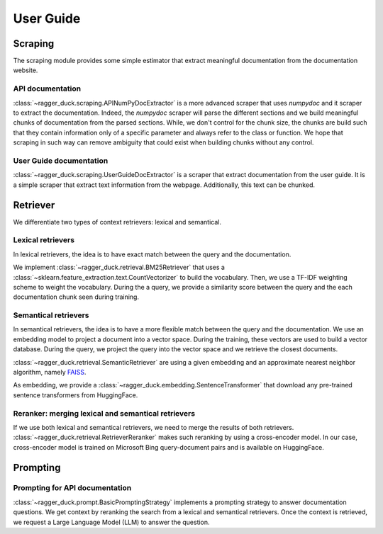 .. title:: User guide

.. _user_guide:

==========
User Guide
==========

Scraping
========

The scraping module provides some simple estimator that extract meaningful
documentation from the documentation website.

API documentation
-----------------

:class:`~ragger_duck.scraping.APINumPyDocExtractor` is a more advanced scraper
that uses `numpydoc` and it scraper to extract the documentation. Indeed, the
`numpydoc` scraper will parse the different sections and we build meaningful
chunks of documentation from the parsed sections. While, we don't control for
the chunk size, the chunks are build such that they contain information only
of a specific parameter and always refer to the class or function. We hope that
scraping in such way can remove ambiguity that could exist when building chunks
without any control.

User Guide documentation
------------------------

:class:`~ragger_duck.scraping.UserGuideDocExtractor` is a scraper that extract
documentation from the user guide. It is a simple scraper that extract
text information from the webpage. Additionally, this text can be chunked.

Retriever
=========

We differentiate two types of context retrievers: lexical and semantical.

Lexical retrievers
------------------

In lexical retrievers, the idea is to have exact match between the query and
the documentation.

We implement :class:`~ragger_duck.retrieval.BM25Retriever` that uses a
:class:`~sklearn.feature_extraction.text.CountVectorizer` to build the
vocabulary. Then, we use a TF-IDF weighting scheme to weight the vocabulary.
During the a query, we provide a similarity score between the query and the
each documentation chunk seen during training.

Semantical retrievers
---------------------

In semantical retrievers, the idea is to have a more flexible match between the
query and the documentation. We use an embedding model to project a document
into a vector space. During the training, these vectors are used to build a
vector database. During the query, we project the query into the vector space
and we retrieve the closest documents.

:class:`~ragger_duck.retrieval.SemanticRetriever` are using a given embedding
and an approximate nearest neighbor algorithm, namely
`FAISS <https://github.com/facebookresearch/faiss>`_.

As embedding, we provide a :class:`~ragger_duck.embedding.SentenceTransformer`
that download any pre-trained sentence transformers from HuggingFace.

Reranker: merging lexical and semantical retrievers
---------------------------------------------------

If we use both lexical and semantical retrievers, we need to merge the results
of both retrievers. :class:`~ragger_duck.retrieval.RetrieverReranker` makes
such reranking by using a cross-encoder model. In our case, cross-encoder model
is trained on Microsoft Bing query-document pairs and is available on
HuggingFace.

Prompting
=========

Prompting for API documentation
-------------------------------

:class:`~ragger_duck.prompt.BasicPromptingStrategy` implements a prompting
strategy to answer documentation questions. We get context by reranking the
search from a lexical and semantical retrievers. Once the context is retrieved,
we request a Large Language Model (LLM) to answer the question.
